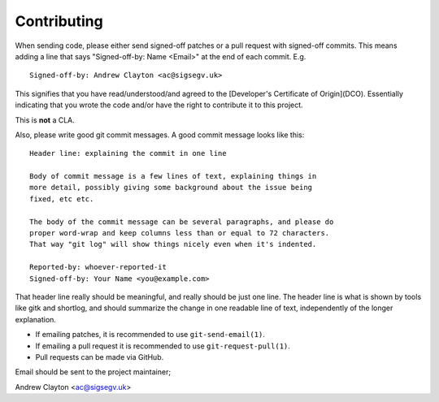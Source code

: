 ============
Contributing
============

When sending code, please either send signed-off patches or a pull request
with signed-off commits. This means adding a line that says
"Signed-off-by: Name \<Email\>" at the end of each commit. E.g.

::

 Signed-off-by: Andrew Clayton <ac@sigsegv.uk>

This signifies that you have read/understood/and agreed to the
[Developer's Certificate of Origin](DCO). Essentially indicating that you
wrote the code and/or have the right to contribute it to this project.

This is **not** a CLA.

Also, please write good git commit messages. A good commit message looks like
this:

::

 Header line: explaining the commit in one line

 Body of commit message is a few lines of text, explaining things in
 more detail, possibly giving some background about the issue being
 fixed, etc etc.

 The body of the commit message can be several paragraphs, and please do
 proper word-wrap and keep columns less than or equal to 72 characters.
 That way "git log" will show things nicely even when it's indented.

 Reported-by: whoever-reported-it
 Signed-off-by: Your Name <you@example.com>

That header line really should be meaningful, and really should be just one
line. The header line is what is shown by tools like gitk and shortlog, and
should summarize the change in one readable line of text, independently of
the longer explanation.

- If emailing patches, it is recommended to use ``git-send-email(1)``.
- If emailing a pull request it is recommended to use ``git-request-pull(1)``.
- Pull requests can be made via GitHub.

Email should be sent to the project maintainer;

Andrew Clayton <ac@sigsegv.uk>
